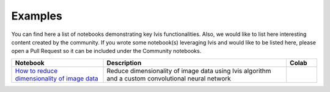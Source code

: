 .. _examples:

Examples
========

You can find here a list of notebooks demonstrating key Ivis functionalities. Also, we would like to list here interesting content created by the community. If you wrote some notebook(s) leveraging Ivis and would like to be listed here, please open a Pull Request so it can be included under the Community notebooks.

.. list-table::
   :widths: 30 60 10
   :header-rows: 1

   * - Notebook
     - Description
     - Colab

   * - `How to reduce dimensionality of image data <https://github.com/beringresearch/ivis/blob/master/notebooks/ivis_cnn_backbone_fashion_mnist.ipynb>`_
     - Reduce dimensionality of image data using Ivis algorithm and a custom convolutional neural network
     - |ivis_cnn_backbone_fashion_mnist_colab|_

.. |ivis_cnn_backbone_fashion_mnist_colab| image:: https://colab.research.google.com/assets/colab-badge.svg
.. _ivis_cnn_backbone_fashion_mnist_colab: https://colab.research.google.com/github/beringresearch/ivis/blob/master/notebooks/ivis_cnn_backbone_fashion_mnist.ipynb